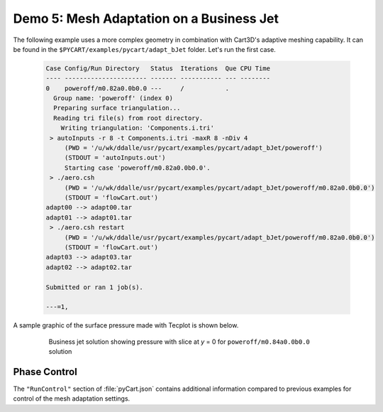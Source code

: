 
Demo 5: Mesh Adaptation on a Business Jet
=========================================

The following example uses a more complex geometry in combination with Cart3D's
adaptive meshing capability.  It can be found in the
``$PYCART/examples/pycart/adapt_bJet`` folder.  Let's run the first case.

    .. code-block:: none
    
        Case Config/Run Directory   Status  Iterations  Que CPU Time 
        ---- ---------------------- ------- ----------- --- --------
        0    poweroff/m0.82a0.0b0.0 ---     /           .            
          Group name: 'poweroff' (index 0)
          Preparing surface triangulation...
          Reading tri file(s) from root directory.
            Writing triangulation: 'Components.i.tri'
         > autoInputs -r 8 -t Components.i.tri -maxR 8 -nDiv 4
             (PWD = '/u/wk/ddalle/usr/pycart/examples/pycart/adapt_bJet/poweroff')
             (STDOUT = 'autoInputs.out')
             Starting case 'poweroff/m0.82a0.0b0.0'.
         > ./aero.csh
             (PWD = '/u/wk/ddalle/usr/pycart/examples/pycart/adapt_bJet/poweroff/m0.82a0.0b0.0')
             (STDOUT = 'flowCart.out')
        adapt00 --> adapt00.tar
        adapt01 --> adapt01.tar
         > ./aero.csh restart
             (PWD = '/u/wk/ddalle/usr/pycart/examples/pycart/adapt_bJet/poweroff/m0.82a0.0b0.0')
             (STDOUT = 'flowCart.out')
        adapt03 --> adapt03.tar
        adapt02 --> adapt02.tar
        
        Submitted or ran 1 job(s).
        
        ---=1, 

A sample graphic of the surface pressure made with Tecplot is shown below.

    .. figure:: adapt_bJet01.png
        :width: 5in
    
        Business jet solution showing pressure with slice at *y* = 0 for
        ``poweroff/m0.84a0.0b0.0`` solution
        
Phase Control
-------------
The ``"RunControl"`` section of :file:`pyCart.json` contains additional
information compared to previous examples for control of the mesh adaptation
settings.
